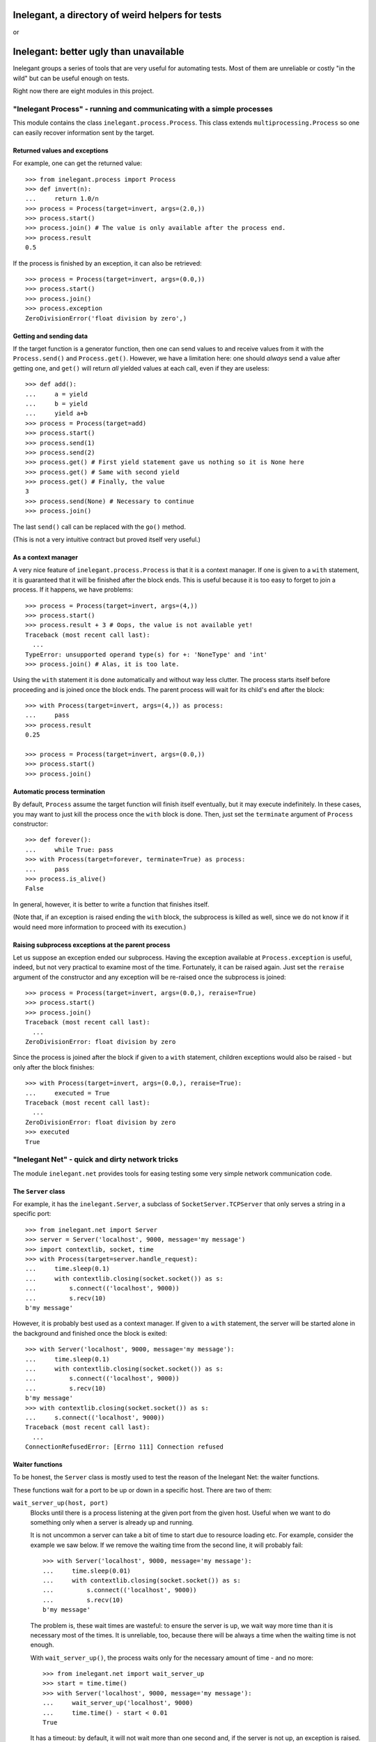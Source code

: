 =================================================
Inelegant, a directory of weird helpers for tests
=================================================

or

=======================================
Inelegant: better ugly than unavailable
=======================================

.. Copyright 2015, 2016 Adam Victor Brandizzi

Inelegant groups a series of tools that are very useful for automating tests.
Most of them are unreliable or costly "in the wild" but can be useful enough on
tests.

Right now there are eight modules in this project.

"Inelegant Process" - running and communicating with a simple processes
=======================================================================

This module contains the class ``inelegant.process.Process``. This class
extends ``multiprocessing.Process`` so one can easily recover information sent
by the target.

Returned values and exceptions
------------------------------

For example, one can get the returned value::

    >>> from inelegant.process import Process
    >>> def invert(n):
    ...     return 1.0/n
    >>> process = Process(target=invert, args=(2.0,))
    >>> process.start()
    >>> process.join() # The value is only available after the process end.
    >>> process.result
    0.5

If the process is finished by an exception, it can also be retrieved::

    >>> process = Process(target=invert, args=(0.0,))
    >>> process.start()
    >>> process.join()
    >>> process.exception
    ZeroDivisionError('float division by zero',)

Getting and sending data
------------------------

If the target function is a generator function, then one can send values to and
receive values from it with the ``Process.send()`` and ``Process.get()``.
However, we have a limitation here: one should *always* send a value after
getting one, and ``get()`` will return *all* yielded values at each call, even
if they are useless::

    >>> def add():
    ...     a = yield
    ...     b = yield
    ...     yield a+b
    >>> process = Process(target=add)
    >>> process.start()
    >>> process.send(1)
    >>> process.send(2)
    >>> process.get() # First yield statement gave us nothing so it is None here
    >>> process.get() # Same with second yield
    >>> process.get() # Finally, the value
    3
    >>> process.send(None) # Necessary to continue
    >>> process.join()

The last ``send()`` call can be replaced with the ``go()`` method.

(This is not a very intuitive contract but proved itself very useful.)

As a context manager
--------------------

A very nice feature of ``inelegant.process.Process`` is that it is a context
manager. If one is given to a ``with`` statement, it is guaranteed that it will
be finished after the block ends. This is useful because it is too easy to
forget to join a process. If it happens, we have problems::

    >>> process = Process(target=invert, args=(4,))
    >>> process.start()
    >>> process.result + 3 # Oops, the value is not available yet!
    Traceback (most recent call last):
      ...
    TypeError: unsupported operand type(s) for +: 'NoneType' and 'int'
    >>> process.join() # Alas, it is too late.

Using the ``with`` statement it is done automatically and without way less
clutter. The process starts itself before proceeding and is joined once the
block ends. The parent process will wait for its child's end after the block::

    >>> with Process(target=invert, args=(4,)) as process:
    ...     pass
    >>> process.result
    0.25

    >>> process = Process(target=invert, args=(0.0,))
    >>> process.start()
    >>> process.join()

Automatic process termination
-----------------------------

By default, ``Process`` assume the target function will finish itself
eventually, but it may execute indefinitely. In these cases, you may want to
just kill the process once the ``with`` block is done. Then, just set the
``terminate`` argument of ``Process`` constructor::

    >>> def forever():
    ...     while True: pass
    >>> with Process(target=forever, terminate=True) as process:
    ...     pass
    >>> process.is_alive()
    False

In general, however, it is better to write a function that finishes itself.

(Note that, if an exception is raised ending the ``with`` block, the subprocess
is killed as well, since we do not know if it would need more information to
proceed with its execution.)

Raising subprocess exceptions at the parent process
---------------------------------------------------

Let us suppose an exception ended our subprocess. Having the exception available
at ``Process.exception`` is useful, indeed, but not very practical to examine
most of the time. Fortunately, it can be raised again. Just set the
``reraise`` argument of the constructor and any exception will be re-raised once
the subprocess is joined::

    >>> process = Process(target=invert, args=(0.0,), reraise=True)
    >>> process.start()
    >>> process.join()
    Traceback (most recent call last):
      ...
    ZeroDivisionError: float division by zero

Since the process is joined after the block if given to a ``with`` statement,
children exceptions would also be raised - but only after the block finishes::

    >>> with Process(target=invert, args=(0.0,), reraise=True):
    ...     executed = True
    Traceback (most recent call last):
      ...
    ZeroDivisionError: float division by zero
    >>> executed
    True

"Inelegant Net" - quick and dirty network tricks
================================================

The module ``inelegant.net`` provides tools for easing testing some very simple
network communication code.

The ``Server`` class
--------------------

For example, it has the ``inelegant.Server``, a subclass of
``SocketServer.TCPServer`` that only serves a string in a specific port::

    >>> from inelegant.net import Server
    >>> server = Server('localhost', 9000, message='my message')
    >>> import contextlib, socket, time
    >>> with Process(target=server.handle_request):
    ...     time.sleep(0.1)
    ...     with contextlib.closing(socket.socket()) as s:
    ...         s.connect(('localhost', 9000))
    ...         s.recv(10)
    b'my message'

However, it is probably best used as a context manager. If given to a ``with``
statement, the server will be started alone in the background and finished once
the block is exited::

    >>> with Server('localhost', 9000, message='my message'):
    ...     time.sleep(0.1)
    ...     with contextlib.closing(socket.socket()) as s:
    ...         s.connect(('localhost', 9000))
    ...         s.recv(10)
    b'my message'
    >>> with contextlib.closing(socket.socket()) as s:
    ...     s.connect(('localhost', 9000))
    Traceback (most recent call last):
      ...
    ConnectionRefusedError: [Errno 111] Connection refused

Waiter functions
----------------

To be honest, the ``Server`` class is mostly used to test the reason of the
Inelegant Net: the waiter functions.

These functions wait for a port to be up or down in a specific host. There are
two of them:

``wait_server_up(host, port)``
    Blocks until there is a process listening at the given port from the given
    host. Useful when we want to do something only when a server is already up
    and running.

    It is not uncommon a server can take a bit of time to start due to resource
    loading etc. For example, consider the example we saw below. If we remove
    the waiting time from the second line, it will probably fail::

        >>> with Server('localhost', 9000, message='my message'):
        ...     time.sleep(0.01)
        ...     with contextlib.closing(socket.socket()) as s:
        ...         s.connect(('localhost', 9000))
        ...         s.recv(10)
        b'my message'

    The problem is, these wait times are wasteful: to ensure the server is up,
    we wait way more time than it is necessary most of the times. It is
    unreliable, too, because there will be always a time when the waiting time
    is not enough.

    With ``wait_server_up()``, the process waits only for the necessary amount
    of time - and no more::

        >>> from inelegant.net import wait_server_up
        >>> start = time.time()
        >>> with Server('localhost', 9000, message='my message'):
        ...     wait_server_up('localhost', 9000)
        ...     time.time() - start < 0.01
        True

    It has a timeout: by default, it will not wait more than one second and, if
    the server is not up, an exception is raised. It can be made longer with
    the ``timeout`` argument::

        >>> start = time.time()
        >>> with Server('localhost', 9000):
        ...     wait_server_up('localhost', 9000, timeout=60)
        ...     time.time() - start < 0.01
        True


``wait_server_down()``
    Likewise, it is common to have to wait for a server being down on a
    specific port. Again, it is common to rely on waiting times. Consider the
    hypotetical server below::

        >>> def slow_server():
        ...     with Server('localhost', 9000) as server:
        ...         yield
        ...         time.sleep(0.01)
        ...         server.shutdown()

    If we start and shutdown it, and then try to bound to the same port, it
    will likely fail::

        >>> with Process(target=slow_server) as p:
        ...     wait_server_up('localhost', 9000)
        ...     with contextlib.closing(socket.socket()) as s:
        ...         p.go() # Request shutdown
        ...         s.bind(('localhost', 9000))
        Traceback (most recent call last):
         ...
        OSError: [Errno 98] Address already in use

    A common solution is to add some wait time::

        >>> with Process(target=slow_server) as p:
        ...     wait_server_up('localhost', 9000)
        ...     with contextlib.closing(socket.socket()) as s:
        ...         p.go() # Request shutdown
        ...         time.sleep(0.02)
        ...         s.bind(('localhost', 9000))

    Again, it is a suboptimal. Generally, the wait time is way larger
    than needed most of the time, and even in this situation it will fail
    sometimes.. With ``wait_server_down()``, the client can block itself until
    the server is not running anymore - and no more::

        >>> from inelegant.net import wait_server_up, wait_server_down
        >>> with Process(target=slow_server) as p:
        ...     wait_server_up('localhost', 9000)
        ...     with contextlib.closing(socket.socket()) as s:
        ...         p.go() # Request shutdown
        ...         wait_server_down('localhost', 9000)
        ...         s.bind(('localhost', 9000))

    It will wait for at most one second by default, but the timeout can be
    changed::

        >>> with Process(target=slow_server) as p:
        ...     wait_server_up('localhost', 9000)
        ...     with contextlib.closing(socket.socket()) as s:
        ...         p.go() # Request shutdown
        ...         wait_server_down('localhost', 9000, timeout=60)
        ...         s.bind(('localhost', 9000))

"Inelegant Module" - creating modules
=====================================

With ``inelegant.module`` one can create and import modules at runtime, without
needing to write a file.

The ``create_module()`` function
--------------------------------

To create a module, one can use the ``create_module()`` function. The function
has a mandatory argument, the module name::

    >>> from inelegant.module import create_module
    >>> create_module('m') # doctest: +ELLIPSIS
    <module 'm'>

Note, however, that creating a module does not make it available for
importing::

    >>> import m
    Traceback (most recent call last):
      ...
    ModuleNotFoundError: No module named 'm'

Giving scope, definitions and code to the module
------------------------------------------------

An empty module is not very useful, so ``create_module()`` provides some ways
of putting stuff on it. She simplest one is probably the ``scope`` argument. It
should be a dictionary, and every value from it will be attributed to a variable
whose name is its key::

    >>> m = create_module('m', scope={'x': 3})
    >>> m.x
    3

Modules can also define classes and functions. Such entities, when defined on a
module, will have a ``__module__`` attribute set. If one passes these entities
through the scopes dict, however, the module name will not have it set::

    >>> class Class(object):
    ...     pass
    >>> m = create_module('m', scope={'Class': Class})
    >>> m.Class.__module__ == 'm'
    False

 One should pass them through the ``to_adopt`` argument (which should be
 iterable) to have the classes and functions "adopted" by the module::

    >>> m = create_module('m', to_adopt=[Class])
    >>> m.Class.__module__
    'm'

Finally, sometimes it is more practical to just pass a bunch of code to be
executed as the module source. In these cases, the ``code`` attribute should be
used::

    >>> m = create_module('m', scope={'x': 3}, code="""
    ...     y = x+1
    ... """)
    >>> m.x
    3
    >>> m.y
    4

As you can see, the values from the scope dict are available to the code being
executed.

The ``installed_module()`` context manager
------------------------------------------

While it may be useful to create a module by itself, many times we want to be
able to import them as well. In tests, we usually want to make it available for
importing only temporarily. IN this cases, we can use the
``installed_module()`` functions. It receives exactly the same arguments from
``create_module()`` but returns a context manager. If given to a ``with``
statement, the module will be available for importing...

::

    >>> from inelegant.module import installed_module
    >>> with installed_module('some_module', scope={'x': 3}) as m:
    ...     import some_module
    ...     m == some_module
    True

...but only inside the ``with`` block::

    >>> import some_module
    Traceback (most recent call last):
      ...
    ModuleNotFoundError: No module named 'some_module'

The ``available_module()`` context manager
------------------------------------------

Makes a module available to be imported - but does not import it.

``available_module() expects two arguments: the name of the module and its
code. The name is mandatory, but the code is optional::

    >>> from inelegant.module import available_module
    >>> with available_module(name='m', code='x = 3'):
    ...     import m
    ...     m.x
    3

Once its context is closed, the module is not available for importing
anymore::

    >>> import m
    Traceback (most recent call last):
      ...
    ModuleNotFoundError: No module named 'm'

It is similar ``installed_module()`` but its context does not return the module
itself::

    >>> with installed_module('m') as m:
    ...     m                                           # doctest: +ELLIPSIS
    <module 'm'>
    >>> with available_module('m') as m:
    ...     m is None
    True

Instead, the user should necessarily import the module.

Also, the code is not executed when the module is created, but only when it is
imported::

    >>> with available_module(name='m', code="print('During importing.')"):
    ...     print('Before importing.')
    ...     import m
    ...     print('After importing.')
    Before importing.
    During importing.
    After importing.
    >>> with installed_module(name='m', code="print('During importing.')"):
    ...     print('Before importing?')
    ...     import m
    ...     print('After importing.')
    During importing.
    Before importing?
    After importing.

This behavior is useful when we need a module that raises an exception when
imported.

The ``available_resource`` function
-----------------------------------

Another thing we can only do with available modules (for now) is to add
resource files to them. We do it with the ``available_resource()`` function.

As much as ``available_module()``, ``available_resource()`` is a context
manager. It expects at least the name of the module and the name of the
resource file::

    >>> from inelegant.module import available_resource
    >>> import pkgutil
    >>> with available_module('m'):
    ...     with available_resource('m', 'my-file.txt'):
    ...         pkgutil.get_data('m', 'my-file.txt')
    b''

Since we want to put content on these resources, we can give it to the function
with the ``content`` argument::

    >>> with available_module('m'):
    ...     with available_resource('m', 'my-file.txt', content='example'):
    ...         pkgutil.get_data('m', 'my-file.txt')
    b'example'

Once the ``available_resource()`` context ends, the resource is not available
anymore::

    >>> with available_module('m'):
    ...     with available_resource('m', 'my-file.txt', content='example 2'):
    ...         assert pkgutil.get_data('m', 'my-file.txt') == b'example 2'
    ...     pkgutil.get_data('m', 'my-file.txt') # doctest: +ELLIPSIS
    Traceback (most recent call last):
      ...
    FileNotFoundError: ...

The ``get_caller_module()`` function
------------------------------------

Finally, ``inelegant.module`` provides the ``get_caller_module()`` function. It
basically returns the module from where the current function was called.

For example, suppose we have a module ``m1`` with a function ``f()``::

    >>> from inelegant.module import get_caller_module
    >>> def f():
    ...     print(get_caller_module())

``m2`` imports ``m1`` and call it. What will it return? It will return ``m2``
since it is the module calling ``f()``::

    >>> with installed_module('m1', to_adopt=[f]),\
    ...         installed_module('m2', code='import m1; m1.f()'):
    ...     pass # doctest: +ELLIPSIS
    <module 'm2'>

As we like to put it, ``get_caller_module()`` doesn't tell you who you are - you
already know that. I tell you who is calling you.

That said, ``get_caller_module()`` accepts an index as its argument. In this
case, it will return the n-th module from the frame stack, being 0 the module
where ``get_caller_module()`` was called. Basically, it means the default value
of the index is 1::

    >>> def f2():
    ...     print(get_caller_module(1))
    >>> with installed_module('m1', to_adopt=[f2]),\
    ...         installed_module('m2', code='import m1; m1.f2()'):
    ...     pass # doctest: +ELLIPSIS
    <module 'm2'>

"Inelegant Finder": straightforward way of finding test cases
=============================================================

Finally, we have ``inelegant.finder.TestFinder``, a ``unittest.TestSuite``
subclass that finds tests by itself.

Finding tests in modules
------------------------

``TestFinder`` can receive an arbitrary number of modules as its constructor
arguments. The finder will then find every test case from these modules, as
well as any doctests in docstrings from it.

Consider the definitions below::

    >>> import unittest
    >>> def add(a, b):
    ...     """
    ...     Sums two values:
    ...
    ...     >>> add(2, 2)
    ...     FAIL
    ...     """
    ...     return a + b
    >>> class TestAdd(unittest.TestCase):
    ...     def test22(self):
    ...         self.assertEqual(3, add(2, 2))

We can put them on modules and give the modules to test finder. Both the
doctest and the unit test will be called when the finder suite be executed::

    >>> from inelegant.finder import TestFinder
    >>> with installed_module('a', to_adopt=[add]) as a,\
    ...         installed_module('ta', to_adopt=[TestAdd]) as ta:
    ...     finder = TestFinder(a, ta)
    ...     import sys
    ...     runner = unittest.TextTestRunner(stream=sys.stdout)
    ...     runner.run(finder) # doctest: +ELLIPSIS
    FF
    ...
    Failed example:
        add(2, 2)
    Expected:
        FAIL
    Got:
        4
    ...
    FAIL: test22 (ta.TestAdd)
    ...
    AssertionError: 3 != 4
    ...
    <unittest.runner.TextTestResult run=2 errors=0 failures=2>

We do not even need to import the modules - it is possible to just pass their
names::

    >>> with installed_module('a', to_adopt=[add]),\
    ...         installed_module('ta', to_adopt=[TestAdd]):
    ...     finder = TestFinder('a', 'ta')
    ...     import os
    ...     runner = unittest.TextTestRunner(stream=open(os.devnull, 'w'))
    ...     runner.run(finder) # doctest: +ELLIPSIS
    <unittest.runner.TextTestResult run=2 errors=0 failures=2>

Loading doctests in files
-------------------------

The ``TestFinder`` also accepts file paths (or even file objects) as its
arguments. In this case, the file is expected to be a text file containing
doctests (like yours truly, indeed).

Another good example would be the file created below::

    >>> import tempfile
    >>> _, path = tempfile.mkstemp()
    >>> with open(path, 'w') as f:
    ...     _ = f.write('''
    ...         >>> 2+2
    ...         3
    ...     ''')

We just need to give the path to the finder::

    >>> finder = TestFinder(path)
    >>> runner = unittest.TextTestRunner(stream=sys.stdout)
    >>> runner.run(finder) # doctest: +ELLIPSIS
    F
    ...
    File "...", line 2, in ...
    Failed example:
        2+2
    Expected:
        3
    Got:
        4
    ...
    FAILED (failures=1)
    <unittest.runner.TextTestResult run=1 errors=0 failures=1>
    >>> os.remove(path)

The file path can be either relative or absolute. If it is not absolute, it
will be relative to the module where ``TestFinder`` was instantiated.

The ``load_tests()`` method
---------------------------

Python's ``unittest`` has this nice feature named "`load_tests protocol`__". To
understand it, one should know that ``TestLoader.loadTestsFromModule()`` looks
for all subclasses of ``unittest.TestCase`` inside the modules given to it:

__ https://docs.python.org/2/library/unittest.html#load-tests-protocol

::

    >>> class TestCase1(unittest.TestCase):
    ...     def test1(self):
    ...         self.assertEqual(1, 1)
    >>> class TestCase2(unittest.TestCase):
    ...     def test2(self):
    ...         self.assertEqual(2, 1)
    >>> with installed_module('t', to_adopt=[TestCase1,TestCase2]) as t:
    ...     loader = unittest.TestLoader()
    ...     suite = loader.loadTestsFromModule(t)
    ...     runner = unittest.TextTestRunner(stream=open(os.devnull, 'w'))
    ...     runner.run(suite)
    <unittest.runner.TextTestResult run=2 errors=0 failures=1>

We can change this default behavior by defining a function called
``load_tests()`` in the module. This function receives three arguments: an
``unittest.TestLoader`` instance, a test suite with all tests found in the
module, and a pattern to match files (only really useful when loading tests
from packages). ``load_tests()`` should itself return a test suite - and this
test suite will be the one returned by ``loadTestsFromModule()``. With this,
one can customize which tests are loaded from the module. For example, the code
below will only run ``TestCase1``, although there are two test cases in the
module::

    >>> def load_tests(loader, tests, pattern):
    ...     # We merely ignore the given tests.
    ...     suite = unittest.TestSuite()
    ...     suite.addTest(loader.loadTestsFromTestCase(TestCase1))
    ...     return suite
    >>> with installed_module(
    ...         't', to_adopt=[TestCase1, TestCase2, load_tests]
    ...     ) as t:
    ...     loader = unittest.TestLoader()
    ...     suite = loader.loadTestsFromModule(t)
    ...     runner = unittest.TextTestRunner(stream=open(os.devnull, 'w'))
    ...     runner.run(suite)
    <unittest.runner.TextTestResult run=1 errors=0 failures=0>

For its turn, ``TestFinder`` has a method called ``load_tests()`` that merely
returns the finder instance itself - also, it accepts the three expected
arguments. So, if you want the automatic test discoverers (such as
``unittest.TestLoader.loadTestsFromModule()``) to load all tests found by
``TestFinder`` in a module, you just need to assign the instance's
``load_tests()`` method to the ``load_tests`` module variable.

So, consider the function and class defined below::

    >>> def add(a, b):
    ...     """
    ...     Sums two values:
    ...
    ...     >>> add(2, 2)
    ...     FAIL
    ...     """
    ...     return a + b
    >>> class TestAdd(unittest.TestCase):
    ...     def test22(self):
    ...         self.assertEqual(3, add(2, 2))

We can force a test module to return both the doctests and the unittest by
using the ``load_tests()`` method::

    >>> with installed_module('a', to_adopt=[add]),\
    ...         installed_module(
    ...             'ta', to_adopt=[TestAdd],
    ...             code="""
    ...                 from inelegant.finder import TestFinder
    ...                 finder = TestFinder(__name__, 'a')
    ...                 load_tests = finder.load_tests
    ...             """
    ...         ) as ta:
    ...     loader = unittest.TestLoader()
    ...     suite = loader.loadTestsFromModule(ta)
    ...     runner = unittest.TextTestRunner(stream=open(os.devnull, 'w'))
    ...     runner.run(suite)
    <unittest.runner.TextTestResult run=2 errors=0 failures=2>

"Inelegant FS" - quick-and-dirty filesystem operations
======================================================

The module ``inelegant.fs`` contains tools to some common file system
operation. Notably, we have some context managers that ensure such operations
are reverted.

Changing working directory
--------------------------

``inelegant.fs.change_dir()`` is a context manager to change directories. While
the context manager is executed, we will be at the given directory; after that,
we will be back to the original one::

    >>> from inelegant.fs import temp_dir, change_dir as cd
    >>> curdir = os.getcwd()
    >>> with temp_dir() as tempdir:
    ...     with cd(tempdir):
    ...         os.getcwd() == curdir
    ...         os.getcwd() == tempdir
    False
    True
    >>> os.getcwd() == curdir
    True

It yields the path to which it moved (which is very practical if one wants
to give an expression to ``change_dir()``)::

    >>> with cd(tempfile.gettempdir()) as path:
    ...     os.getcwd() == path
    True

Creating temporary files
------------------------

``inelegant.fs.temp_file()`` is a context manager that creates temporary
files::

    >>> from inelegant.fs import temp_file
    >>> with temp_file() as p:
    ...     with open(p, 'w') as f:
    ...         _ = f.write('test')
    ...     with open(p, 'r') as f:
    ...         f.read()
    'test'

Once the context is finished, the file is removed::

    >>> open(p, 'r')  # doctest: +ELLIPSIS
    Traceback (most recent call last):
      ...
    FileNotFoundError: ...

One can also give the path to the file to be created::

    >>> with temp_dir() as tempdir:
    ...     with temp_file(where=tempdir, name='test') as p:
    ...         os.path.basename(p)
    ...         os.path.dirname(p) == tempdir
    ...         os.path.exists(p)
    'test'
    True
    True

If you do not care about the file name but wants it to be created in a
specific directory, you can use the ``where`` argument::

    >>> with temp_file(where=tempfile.gettempdir()) as p:
    ...     os.path.dirname(p) == tempfile.gettempdir()
    ...     os.path.exists(p)
    True
    True

To put some content inside the file, use the ``content`` argument, which can
receive a string::

    >>> with temp_file(content='example') as p:
    ...     with open(p, 'r') as f:
    ...         f.read()
    'example'

Remember, however, that choosing the name, path or directory of the temporary
file can result in errors if one already exists with this name::

    >>> with temp_file(name='example'):
    ...     with temp_file(name='example'): # doctest: +ELLIPSIS
    ...         pass
    Traceback (most recent call last):
      ...
    OSError: ...

Creating temporary directories
------------------------------

``temp_dir()`` is a context manager to create temporary directories. The
yielded value will be the path to the temporary directory::

    >>> with temp_dir() as p:
    ...     os.path.isdir(p)
    True

Once the context is done, the directory is deleted::

    >>> os.path.isdir(p)
    False

To use the temporary directory as the working one, make the ``cd`` argument
true::

    >>> with temp_dir(cd=True) as p:
    ...     os.getcwd() == p
    True

Once the context is closed, we are back to the previous directory::

    >>> curdir = os.getcwd()
    >>> with temp_dir(cd=True) as p:
    ...     os.getcwd() == curdir
    False
    >>> os.getcwd() == curdir
    True

Also, you can choose the directory where to create the new one, as well as its
name::

    >>> with temp_dir() as p1, temp_dir(where=p1) as p2:
    ...     os.path.dirname(p2) == p1
    True
    >>> with temp_dir(name='example') as p:
    ...     os.path.basename(p)
    'example'

Note, however, that choosing the name of the temporary directory can result in
errors if one already exists with this name::

    >>> with temp_dir(name='example'):
    ...     with temp_dir(name='example'): # doctest: +ELLIPSIS
    ...         pass
    Traceback (most recent call last):
      ...
    FileExistsError: ...

"Inelegant Toggle" - enable and disable a global condition
==========================================================

``intelegant.toggle`` is home for the ``Toggle`` class, which generate objects
that can be either disabled or enabled. The main purpose of ``Toggle`` is to
enable global behaviors - most of the time, deprecated behaviors.

A use case
----------

For example, suppose we have a function that returns the quotient of two
numbers. If the divisor is zero, it returns ``float('NaN')``::


    >>> def div(dividend, divisor):
    ...     if divisor != 0:
    ...         return dividend / divisor
    ...     else:
    ...         return float('NaN')
    >>> div(6, 3)
    2.0
    >>> div(6, 0)
    nan

So far, so good. Yet the experience proves that it is not the best choice for
most uses of the function. Developers in general expect the function to raise
an exception for zero divisors. We decide to change this behavor, then::

    >>> def div(dividend, divisor):
    ...     return dividend / divisor
    >>> div(6, 3)
    2.0
    >>> div(6, 0)
    Traceback (most recent call last):
      ...
    ZeroDivisionError: division by zero

The problem is, many programs are already using the function and relying on the
old behavor. To rewrite all of them at once is not viable. We can then enable
the old behavior via toggle, giving the option to the developer to update
later.

First, we create a toggle::

    >>> from inelegant.toggle import Toggle
    >>> div_returns_nan = Toggle()

Then we rewrite the function to use it. To check if the toggle is enabled, we
see its ``enabled`` attribute::

    >>> def div(dividend, divisor):
    ...     try:
    ...         return dividend / divisor
    ...     except ZeroDivisionError:
    ...         if div_returns_nan.enabled:
    ...             return float('NaN')
    ...         else:
    ...             raise

The function will have the new behavior with a disabled toggle (the default
state)::

    >>> div(6, 0)
    Traceback (most recent call last):
      ...
    ZeroDivisionError: division by zero

Once the toggle is enabled, however, the old behavior will emerge::

    >>> div_returns_nan.enable()
    >>> div(6, 0)
    nan

Disabling a toggle
------------------

You can disable a toggle as well::

    >>> div_returns_nan.disable()
    >>> div(6, 0)
    Traceback (most recent call last):
      ...
    ZeroDivisionError: division by zero

This, however, is probably not a good idea most of the time. Currently, toggles
are expected to only be enabled in the very beginning of the Python program and
to stay thsi way for the rest of it. Crucially, toggles are not thread-safe, so
enabling and disabling them at will may result in very strange bugs.

Toggles as context managers
---------------------------

If you are sure there would be no two threads in your program (as we are, since
our tests are executed synchronously), you can use the toggle as a context
manager. During its context, the toggle is enabled; after that, it is
disabled::

    >>> with div_returns_nan:
    ...     div(6, 0)
    nan
    >>> div(6, 0)
    Traceback (most recent call last):
      ...
    ZeroDivisionError: division by zero

A warning for each toogle
-------------------------

Since toggles are used for enabling deprecated behavior, we think it may be a
good idea to always add a warning when it is observed as being enabled. This
way, the developer will be continuously remembered that the program relies in
deprecated behavior::

    >>> def div(dividend, divisor):
    ...     try:
    ...         return dividend / divisor
    ...     except ZeroDivisionError:
    ...         if div_returns_nan.enabled:
    ...             print(
    ...                 'Returning nan for a zero divisor is deprecated '
    ...                 'behavior from div.')
    ...             return float('NaN')
    ...         else:
    ...             raise

    >>> with div_returns_nan:
    ...     div(6, 0)
    Returning nan for a zero divisor is deprecated behavior from div.
    nan

(Also, we would rather write it to ``sys.stderr`` but you got the idea.)

"Inelegant Dict" - dictionaries idioms
======================================

Currently, ``inelegant.dict`` has only one utility, ``temp_key()``. It is a
context manager that adds a key to a dict only during its context. While it is
a very simple context manager, this is a need we see arising time and time
again.

Something like this::

    >>> from inelegant.dict import temp_key
    >>> d = {}
    >>> with temp_key(d, key='a', value=1):
    ...     d
    {'a': 1}

Once the context finishes, the key is gone::

    >>> d
    {}

"Inelegant I/O" - dealing with standard input/output
====================================================

The module ``inelegant.io`` provides tools to control the standard output and
standard error. (It is a bit of a funny name because it does not handle
standard input, right?)

This module has has four utilities. ``redirect_stdout`` and ``redirect_stderr``
are two context managers/decorators that capture output and allow the developer
to see it. ``suppress_stdout`` and ``suppress_stderr`` are similar but only
suppress the output.

Redirecting standard output
---------------------------

``redirect_stdout()`` will redirect the standard output to a file object given
to it::

    >>> from io import StringIO
    >>> from inelegant.io import redirect_stdout
    >>> output = StringIO()
    >>> with redirect_stdout(output):
    ...     print('this will be redirected')

Everything that would get into the standard output will be written to this
file::

    >>> output.getvalue()
    'this will be redirected\n'

Once the context is exited, the previous standard output is restored::

    >>> print('this will not be redirected')
    this will not be redirected

The context manager returns the object to which it will write the redirected
content::

    >>> with redirect_stdout(StringIO()) as o:
    ...     print('new file-like object')
    >>> o.getvalue()
    'new file-like object\n'

If no argument is given to the context manager, it will create and return a
``StringIO`` object::

    >>> with redirect_stdout() as o:
    ...     print('automatically created file-like object')
    >>> o.getvalue()
    'automatically created file-like object\n'

Redirecting standard error
--------------------------

``redirect_stderr()`` will redirect the standard error to a file object given
to it::

    >>> from inelegant.io import redirect_stderr
    >>> output = StringIO()
    >>> with redirect_stderr(output):
    ...     _ = sys.stderr.write('this will be redirected\n')

Everything that would get into the standard output will be written to this
file::

    >>> output.getvalue()
    'this will be redirected\n'

Once the context is exited, the previous standard output is restored::

    >>> _ = sys.stderr.write('this will not be redirected')

The context manager returns the object to which it will write the redirected
content::

    >>> with redirect_stderr(StringIO()) as o:
    ...     _ = sys.stderr.write('new file-like object\n')
    >>> o.getvalue()
    'new file-like object\n'

If no argument is given to the context manager, it will create and return a
``StringIO`` object::

    >>> with redirect_stderr() as o:
    ...     _ = sys.stderr.write('automatically created file-like object\n')
    >>> o.getvalue()
    'automatically created file-like object\n'

Discarding output
-----------------

If you only need to suppress the output of anything that got written into the
standard output, you can use the ``suppress_stdout()`` context manager::

    >>> from inelegant.io import suppress_stdout
    >>> with suppress_stdout():
    ...     print('this will not appear anywhere.')

It also behaves as a decorator if you need. In the example below, the message
written to the standard output is lost::

    >>> @suppress_stdout
    ... def f(a, b):
    ...     print('values of args are', a, b)
    ...     return a+b
    >>> f(1, 2)
    3

``suppress_stderr()`` is very much like ``suppress_stdout()``, with the
difference that it will discard anything written to the standard error
instead::

    >>> from inelegant.io import suppress_stderr
    >>> with redirect_stderr() as output:
    ...     _ = sys.stderr.write('redirected\n')
    ...     with suppress_stderr():
    ...         _ = sys.stderr.write('this will not appear anywhere.')
    ...     _ = sys.stderr.write('redirected, too\n')
    >>> output.getvalue()
    'redirected\nredirected, too\n'

Unsurprisingly, ``suppress_stderr()`` is also a decorator::

    >>> @suppress_stderr
    ... def f(a, b):
    ...     sys.stderr.write('values of args are {0} {1}'.format(a, b))
    ...     return a+b
    >>> with redirect_stderr() as output:
    ...     _ = sys.stderr.write('redirected\n')
    ...     with suppress_stderr():
    ...         f(1, 2)
    ...     _ = sys.stderr.write('redirected, too\n')
    3
    >>> output.getvalue()
    'redirected\nredirected, too\n'


Licensing
==============

Inelegant is free software: you can redistribute it and/or modify
it under the terms of the `GNU Lesser General Public License`__ as published by
the Free Software Foundation, either version 3 of the License, or
(at your option) any later version.

__ http://www.gnu.org/licenses/lgpl-3.0.html

Inelegant is distributed in the hope that it will be useful,
but WITHOUT ANY WARRANTY; without even the implied warranty of
MERCHANTABILITY or FITNESS FOR A PARTICULAR PURPOSE.  See the
GNU Lesser General Public License for more details.

You should have received a copy of the GNU Lesser General Public License
along with Inelegant.  If not, see <http://www.gnu.org/licenses/>.

